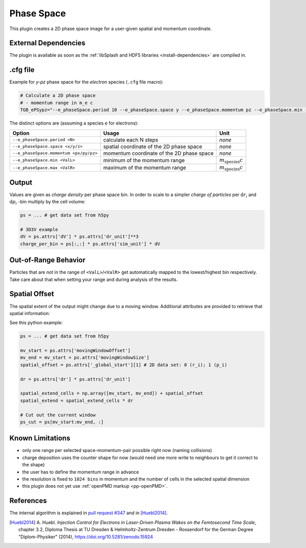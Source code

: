 .. _usage-plugins-phaseSpace:

Phase Space
-----------

This plugin creates a 2D phase space image for a user-given spatial and momentum coordinate.

External Dependencies
^^^^^^^^^^^^^^^^^^^^^

The plugin is available as soon as the :ref:`libSplash and HDF5 libraries <install-dependencies>` are compiled in.

.cfg file
^^^^^^^^^

Example for *y-pz* phase space for the *electron* species (``.cfg`` file macro):

.. code:: bash

   # Calculate a 2D phase space
   # - momentum range in m_e c
   TGB_ePSypz="--e_phaseSpace.period 10 --e_phaseSpace.space y --e_phaseSpace.momentum pz --e_phaseSpace.min -1.0 --e_phaseSpace.max 1.0"


The distinct options are (assuming a species ``e`` for electrons):

====================================== ========================================= ============================
Option                                 Usage                                     Unit
====================================== ========================================= ============================
``--e_phaseSpace.period <N>``          calculate each N steps                    *none*
``--e_phaseSpace.space <x/y/z>``       spatial coordinate of the 2D phase space  *none*
``--e_phaseSpace.momentum <px/py/pz>`` momentum coordinate of the 2D phase space *none*
``--e_phaseSpace.min <ValL>``          minimum of the momentum range             :math:`m_\mathrm{species} c`
``--e_phaseSpace.max <ValR>``          maximum of the momentum range             :math:`m_\mathrm{species} c`
====================================== ========================================= ============================

Output
^^^^^^

Values are given as *charge density* per phase space bin.
In order to scale to a simpler *charge of particles* per :math:`\mathrm{d}r_i` and :math:`\mathrm{d}p_i` -bin multiply by the cell volume:

.. code:: python

   ps = ... # get data set from h5py

   # 3D3V example
   dV = ps.attrs['dV'] * ps.attrs['dr_unit']**3
   charge_per_bin = ps[:,:] * ps.attrs['sim_unit'] * dV

Out-of-Range Behavior
^^^^^^^^^^^^^^^^^^^^^

Particles that are *not* in the range of ``<ValL>``/``<ValR>`` get automatically mapped to the lowest/highest bin respectively.
Take care about that when setting your range and during analysis of the results.

Spatial Offset
^^^^^^^^^^^^^^

The spatial extent of the output might change due to a moving window.
Additional attributes are provided to retrieve that spatial information:

See this python example:

.. code:: python

   ps = ... # get data set from h5py

   mv_start = ps.attrs['movingWindowOffset']
   mv_end = mv_start + ps.attrs['movingWindowSize']
   spatial_offset = ps.attrs['_global_start'][1] # 2D data set: 0 (r_i); 1 (p_i)

   dr = ps.attrs['dr'] * ps.attrs['dr_unit']

   spatial_extend_cells = np.array([mv_start, mv_end]) + spatial_offset
   spatial_extend = spatial_extend_cells * dr

   # Cut out the current window
   ps_cut = ps[mv_start:mv_end, :]


Known Limitations
^^^^^^^^^^^^^^^^^

- only one range per selected space-momentum-pair possible right now (naming collisions)
- charge deposition uses the counter shape for now (would need one more write to neighbours to get it correct to the shape)
- the user has to define the momentum range in advance
- the resolution is fixed to ``1024 bins`` in momentum and the number of cells in the selected spatial dimension
- this plugin does not yet use :ref:`openPMD markup <pp-openPMD>`.

References
^^^^^^^^^^

The internal algorithm is explained in `pull request #347 <https://github.com/ComputationalRadiationPhysics/picongpu/pull/347>`_ and in [Huebl2014]_.

.. [Huebl2014]
        A. Huebl.
        *Injection Control for Electrons in Laser-Driven Plasma Wakes on the Femtosecond Time Scale*,
        chapter 3.2,
        Diploma Thesis at TU Dresden & Helmholtz-Zentrum Dresden - Rossendorf for the German Degree "Diplom-Physiker" (2014),
        https://doi.org/10.5281/zenodo.15924
